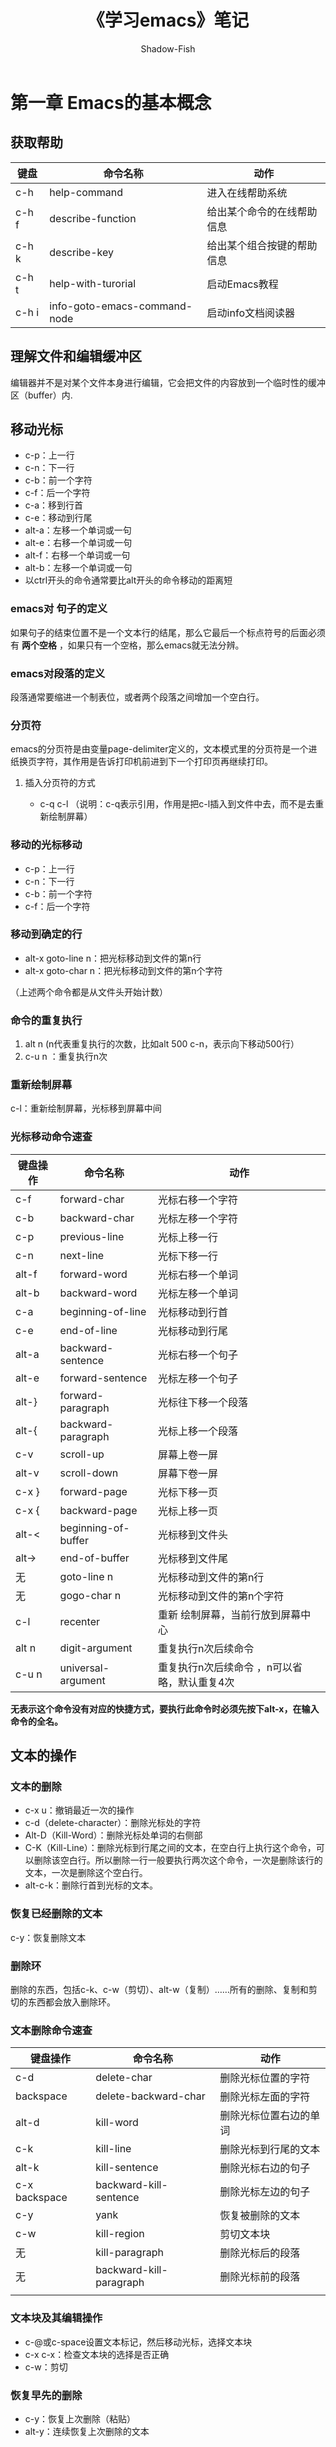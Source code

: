 #+TITLE:《学习emacs》笔记
#+AUTHOR: Shadow-Fish
#+DATA:  2016-2-27

* 第一章 Emacs的基本概念
** 获取帮助
| 键盘  | 命令名称                     | 动作                       |
|-------+------------------------------+----------------------------|
| c-h   | help-command                 | 进入在线帮助系统           |
| c-h f | describe-function            | 给出某个命令的在线帮助信息 |
| c-h k | describe-key                 | 给出某个组合按键的帮助信息 |
| c-h t | help-with-turorial           | 启动Emacs教程              |
| c-h i | info-goto-emacs-command-node | 启动info文档阅读器         |
** 理解文件和编辑缓冲区
编辑器并不是对某个文件本身进行编辑，它会把文件的内容放到一个临时性的缓冲区（buffer）内.
** 移动光标

- c-p：上一行
- c-n：下一行
- c-b：前一个字符
- c-f：后一个字符
- c-a：移到行首
- c-e：移动到行尾
- alt-a：左移一个单词或一句
- alt-e：右移一个单词或一句
- alt-f：右移一个单词或一句
- alt-b：左移一个单词或一句
- 以ctrl开头的命令通常要比alt开头的命令移动的距离短

*** emacs对 句子的定义
如果句子的结束位置不是一个文本行的结尾，那么它最后一个标点符号的后面必须有 *两个空格* ，如果只有一个空格，那么emacs就无法分辨。
*** emacs对段落的定义
段落通常要缩进一个制表位，或者两个段落之间增加一个空白行。
*** 分页符
emacs的分页符是由变量page-delimiter定义的，文本模式里的分页符是一个进纸换页字符，其作用是告诉打印机前进到下一个打印页再继续打印。
**** 插入分页符的方式
- c-q c-l （说明：c-q表示引用，作用是把c-l插入到文件中去，而不是去重新绘制屏幕）
*** 移动的光标移动

- c-p：上一行
- c-n：下一行
- c-b：前一个字符
- c-f：后一个字符

*** 移动到确定的行
- alt-x goto-line n：把光标移动到文件的第n行
- alt-x goto-char n：把光标移动到文件的第n个字符

（上述两个命令都是从文件头开始计数）
*** 命令的重复执行
1. alt n  (n代表重复执行的次数，比如alt 500 c-n，表示向下移动500行）
2. c-u n ：重复执行n次
*** 重新绘制屏幕
c-l：重新绘制屏幕，光标移到屏幕中间
*** 光标移动命令速查
| 键盘操作 | 命令名称            | 动作                      |
|----------+---------------------+---------------------------|
| c-f      | forward-char        | 光标右移一个字符          |
| c-b      | backward-char       | 光标左移一个字符          |
| c-p      | previous-line   | 光标上移一行              |
| c-n      | next-line           | 光标下移一行              |
| alt-f    | forward-word        | 光标右移一个单词          |
| alt-b    | backward-word       | 光标左移一个单词          |
| c-a      | beginning-of-line   | 光标移动到行首            |
| c-e      | end-of-line         | 光标移动到行尾            |
| alt-a    | backward-sentence   | 光标右移一个句子          |
| alt-e    | forward-sentence    | 光标左移一个句子          |
| alt-}    | forward-paragraph   | 光标往下移一个段落        |
| alt-{    | backward-paragraph  | 光标上移一个段落          |
| c-v      | scroll-up           | 屏幕上卷一屏              |
| alt-v    | scroll-down         | 屏幕下卷一屏              |
| c-x }    | forward-page        | 光标下移一页              |
| c-x {    | backward-page       | 光标上移一页              |
| alt-<    | beginning-of-buffer | 光标移到文件头            |
| alt->    | end-of-buffer       | 光标移到文件尾            |
| 无       | goto-line n         | 光标移动到文件的第n行     |
| 无       | gogo-char n         | 光标移动到文件的第n个字符 |
| c-l      | recenter            | 重新 绘制屏幕，当前行放到屏幕中心 |
| alt n    | digit-argument      | 重复执行n次后续命令               |
| c-u n    | universal-argument  |重复执行n次后续命令 ，n可以省略，默认重复4次                     |

*无表示这个命令没有对应的快捷方式，要执行此命令时必须先按下alt-x，在输入命令的全名。*

** 文本的操作
*** 文本的删除
- c-x u：撤销最近一次的操作
- c-d（delete-character）：删除光标处的字符
- Alt-D（Kill-Word）：删除光标处单词的右侧部
- C-K（Kill-Line）：删除光标到行尾之间的文本，在空白行上执行这个命令，可以删除该空白行。所以删除一行一般要执行两次这个命令，一次是删除该行的文本，一次是删除这个空白行。
- alt-c-k：删除行首到光标的文本。
*** 恢复已经删除的文本
c-y：恢复删除文本
*** 删除环
删除的东西，包括c-k、c-w（剪切）、alt-w（复制）……所有的删除、复制和剪切的东西都会放入删除环。
*** 文本删除命令速查
| 键盘操作      | 命令名称                | 动作                   |
|---------------+-------------------------+------------------------|
| c-d           | delete-char             | 删除光标位置的字符     |
| backspace     | delete-backward-char    | 删除光标左面的字符     |
| alt-d         | kill-word               | 删除光标位置右边的单词 |
| c-k           | kill-line               | 删除光标到行尾的文本   |
| alt-k         | kill-sentence           | 删除光标右边的句子     |
| c-x backspace | backward-kill-sentence  | 删除光标左边的句子     |
| c-y           | yank                    | 恢复被删除的文本       |
| c-w           | kill-region             | 剪切文本块             |
| 无            | kill-paragraph          | 删除光标后的段落       |
| 无            | backward-kill-paragraph | 删除光标前的段落       |
|               |                         |                        |
*** 文本块及其编辑操作
- c-@或c-space设置文本标记，然后移动光标，选择文本块
- c-x c-x：检查文本块的选择是否正确
- c-w：剪切
*** 恢复早先的删除
- c-y：恢复上次删除（粘贴）
- alt-y：连续恢复上次删除的文本

** 段落重排（alt－q）
如果是在自动换行模式里，Emacs会自动在每行末尾添加一个换行符； 这样，每
一行的长度都差不多，文件看起来也就比较整齐美观。 当然，这种效果只会出
现在第一遍草稿中。 随着编辑工作的进行，肯定会有一些语句被改的长长短短，
整个文件的格式不可能再像当初那样整齐类。 经过编辑后，有些文本行会变短，
有些问本行会长得超出屏显画面的边界。 Emacs不会主动重排文本。 如果想让
文件重新恢复到当初的整齐效果，必须给出一个匀空（fill）命令。 重排文本
最简单的方法是利用alt－q，执行fill－paragraph命令。
** 编辑技巧和快捷键
*** 交换位置
- c-t：交换光标位置和光标左边两个字符的位置
- alt-t：交换光标前后两个单词的位置
- c-x c-t：交换光标所在行和光标上一行的位置
*** 位置交换命令速查
| 键盘操作 | 命令名称             | 动作               |
|----------+----------------------+--------------------|
| c-t      | transpose-chars      | 交换两个字符的位置 |
| alt-t    | transpose-words      | 交换两个单词的位置 |
| c-x c-t  | transpose-lines      | 交换两行文本的位置 |
| 无       | transpose-sentences  | 交换两个句子的位置 |
| 无       | transpose-paragraphs | 交换两个段落的位置 |

*** 改变字母的大写和小写
| 操作       | 作用                 |
|------------+----------------------|
| alt-u      | 光标右侧小写变大写   |
| alt alt－u | 光标作则小写变大写   |
| alt－C     | 把光标处的小写变大写 |
*** 定制emacs
**** .emacs文件
.emacs文件是emacs的初始化文件，定义了emacs启动时可以自动执行的命令。  
**** 编辑.emacs文件的流程
- 进入emacs
- 输入c-x c-f ~/.emacs，回车
- alt->，移动到文件末尾
- 输入命令语句
- c-x c-s保存
* 第三章 查找和替换操作
** 查找操作
*** 查找的种类
1. 简单查找
2. 递增查找
先输入c-s（想文件尾查找，c-r，倒过来，向文件头查找），再输入想要查找的文本，emacs会根据输入的每个字符进行查找匹配，在文档中标记显示。找到后如果不是所需要的，则再次按下c-s继续查找。
3. 单词查找
4. 正则表达式查找
5. 递增正则表达式查找

一个注意点：当emacs正在进行查找操作的时候，c－g的作用有点小变化，按一次c-g只会回到emacs刚才找到的地方，光标将在最后一个字符上，而这次查找操作没有取消，按两次c-g才能彻底取消这次查找操作，回到最初开始查找操作的地方。

** 替换操作
*** 基本的查找替换操作
alt-x replace-string，输入查找字符，回车，再输入替换字符
*** 查询替换操作
emacs 在找到每一个字符串后，会询问是否替换。alt-%

* 第四章 使用编辑缓冲区和窗口
** 文件、编辑缓冲区和窗口
*** 缓冲区
**** 有文件关联的缓冲区
Emacs中的一切操作都发生的编辑缓冲区（buffer）中， 一个编辑缓冲区一般是某个文件的工作副本。
**** 没有文件关联的缓冲区
除了工作在文件副本上的编辑缓冲区，还有只能用于临时工作去的缓冲区，这些缓冲区没有关联文件，适合用来做练习或打草稿。  
**** 特殊缓冲区
由Emacs创建和负责，这些内部编辑缓冲区的名字通常采用“*buffer name*”的格式， 如“*help*”、“*scratch*”、“*mail*”和“Buffer List*”等等。
*** 窗口的概念
窗口是用来显示编辑缓冲区内容的区域，即需要一个窗口来查看一个编辑缓冲区
** 使用窗空进行编辑
*** 创建上下排列的窗口
c-x 2： 上下分割当前窗口
*** 创建左右排列的窗口
- c-x 3：左右分割当前窗口
- c-x < ：左右分割的窗口中的文本向做移动
- c-x > ：左右分割的窗口中的文本向右移动
*** 窗口之间移动
c-x o ：（o代表other）
*** 多窗口操作总结
| 按键    | 命令                             | 说明                             |
| c-x 2   | split-window-vertically          | 垂直拆分窗口                     |
| c-x 3   | split-window-horizontally        | 水平拆分窗口                     |
| c-x o   | other-window                     | 选择下一个窗口                   |
| c-m-v   | scroll-other-window              | 滚动下一个窗口                   |
| c-x 4 b | switch-to-buffer-other-window    | 在另一个窗口打开缓冲             |
| c-x c-o | display-buffer                   | 在另一个窗口打开缓冲，但是不选中 |
| c-x 4 f | find-file-other-window           | 在另一个窗口自打开文件           |
| c-x 4 d | dired-other-window               | 在另一个窗口打开文件夹           |
| c-x 4 m | mail-other-window                | 在另一个窗口写邮件               |
| c-x 4 r | find-file-read-only-onter-window | 在另一个窗口以只读的方式打开文件 |
| c-x 0   | delete-window                    | 关闭当前窗口                     |
| c-x 1   | delete-other-windows             | 关闭其他窗口                     |
| c-x 4 0 | kill-buffer-and-window           | 关闭当前窗口和缓冲               |
| c-x ^   | enlarge-window                   | 增高当前窗口                     |
| c-x {   | shrink-window-horizontally       | 将当前窗口变窄                   |
| c-x }   | enlarge-window-horizontally      | 将当前窗口变宽                   |
| c-x +   | balance-window                   | 所有窗                              |
** 在文档中使用书签
用多个文档进行工作的时候，想要记住自己刚才编辑的地方，是一件很不容易的地方，emacs准备了书签功能，这是一种记录文件位置的简单方法。

假设正在编辑的文件有一个很长的路径名，每次启动emacs时都必须输入长长的路径名，相当的不愉快，可以在这个文件里设置一个书签——假设给书签起名“current project”，利用这个书签，就可以让emacs自动查找并打开这个文件，然后把光标放到当初设置这个书签时所指定的位置。

书签使文件中的定位工作边的简单了，特别是当当前项目比较复杂时，在文件里设置一些书签就能够快速的到达

创建书签的时候，emacs将在主目录中创建一个名为“.emacs.bmk”的书签文件，emacs会在退出时自动把新的书签添加到这个文件里。
*** *书签的设置*
c-x r m（命令名是bookmark-set），或者从“bookmarks”菜单执行“set bookmark（设置书签），emacs会提示给书签输入一个名字，书签名的长度理论上没有限制（但实践中不能超过屏幕的宽度），书签名中可以包括空格，如果是第一次在编辑的文件中使用书签，emacs会把文件名放在一对括号里作为默认书签
*** *移动到书签的位置*
c-x r b（命令名是bookmark-jump
*** *书签的重命名和删除*
**** *重命名书签*
alt-x bookmark-rename
**** *删除书签*
alt-x bookmark-delete
*** *和书签清单有关的操作*
c-x r l —— emacs把所有的书签都列在这个清单里。
**** *相应的操作*
| 按键 | 功能                                           |
|------+------------------------------------------------|
| d    | 给书签加上待删除标记                           |
| x    | 删除有d标记的书签                              |
| r    | 对书签重命名                                   |
| s    | 保存清单里的全部书签                           |
| f    | 显示光标位置上的书签                           |
| m    | 给书签加上待显示标记                           |
| t    | 切换书签关联文件的路径的显示状态，显示或不显示 |
| w    | 显示书签关联文件的路径                         |
| q    | 退出书签清单                                         |
** 临时性的挂起emacs*
c-z：把emacs的运行暂停
*** 字符终端
会回到unix系统的命令行提示符。
**** *返回emacs
1. 在终端输入fg命令
2. 在终端输入exit命令
*** X窗口下
emacs窗口将缩小为一个图标（相当于最小化）。
** 使用多个X窗口进行编辑*
如果使用X窗口系统，那么就不局限于emacs窗口，还可以使用多个X窗口进行工作（即打开多个emacs窗口）。Emacs把X窗口称为“窗格”（frame），这是为了与Emacs窗口区分开来。

Emacs有一整套完整的用来对窗格进行操作的命令，这些命令与Emacs窗口操作命令很相似

- 显示搜索的文件
  - c-x 4 f    在新的窗口中显示（单个emacs的多个窗口）
  - c-x 5 f    在新的窗格中显示（相当于新开一个emacs）
*** 窗格操作命令
 - c-x 5 2 ：创建一个新窗格（frame）——相当于新开一个emacs。命令名为：make-frame。
 - c-x 5 0：删除窗格
  
* 第五章 Emacs 工作环境
** 在shell编辑缓冲区里执行UNIX命令
*** 一次执行一条UNIX命令
alt ！
把命令结果输入到文件中： c-u alt ！
*** 使用shell模式
alt x shell
在emacs的shell模式中终止命令，需要使用c-c c-c的组合
alt-p 上一条命令
c-x c-o 删除上一条命令的输出
* 第八章 简单的文字排版和特效编辑
** Emacs具有的排版功能
- 以各种方式对文本进行缩进
- 使单词、文本行和文本段落剧中
- 绘制简单的框图、草图和图片，并且将它们插入文件或者电子邮件（其它字处理器器和图形工具包大都不具备这个功能）
- 排列而不是按行进行编辑（特别适合用来创建和修改表格）。在Emacs里，这项功能被成为矩形编辑（rectangle editing）
- 用大纲模式（outline-mode）隐藏和显示文档的某些部分
** 文本的缩进
***  制表位的使用
*** 设置制表位
默认情况下，制表位之间的间隔是8个字符，Emacs允许改变制表位的位置，输入“ alt-x edit-tab-stops”
*** 文本缩进模式（indented text mode）
适合用来拟定大纲，进入文本缩进模式的方式：alt-x indented-text-mode
        
